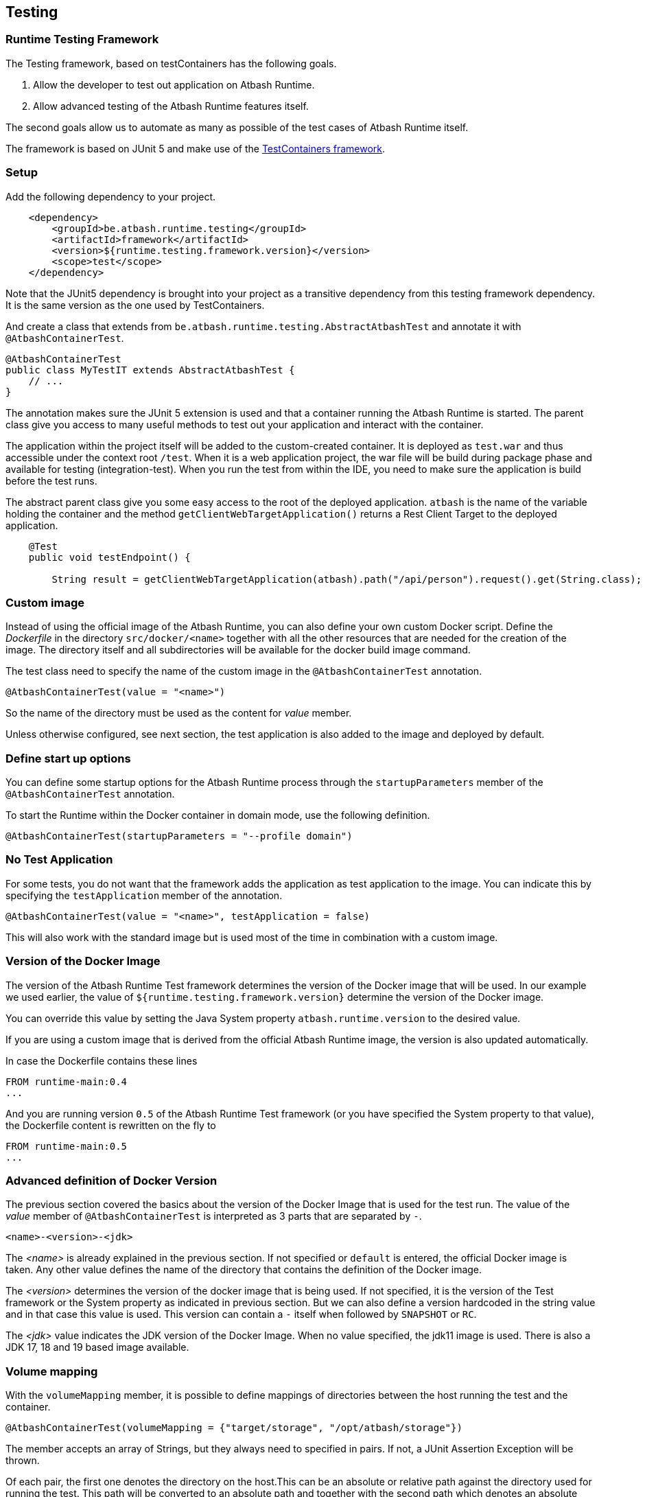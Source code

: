 == Testing

=== Runtime Testing Framework

The Testing framework, based on testContainers has the following goals.

. Allow the developer to test out application on Atbash Runtime.
. Allow advanced testing of the Atbash Runtime features itself.

The second goals allow us to automate as many as possible of the test cases of Atbash Runtime itself.

The framework is based on JUnit 5 and make use of the https://www.testcontainers.org/[TestContainers framework].

=== Setup

Add the following dependency to your project.

[source, xml]
----
    <dependency>
        <groupId>be.atbash.runtime.testing</groupId>
        <artifactId>framework</artifactId>
        <version>${runtime.testing.framework.version}</version>
        <scope>test</scope>
    </dependency>
----

Note that the JUnit5 dependency is brought into your project as a transitive dependency from this testing framework dependency. It is the same version as the one used by TestContainers.

And create a class that extends from `be.atbash.runtime.testing.AbstractAtbashTest` and annotate it with `@AtbashContainerTest`.

[source,java]
----
@AtbashContainerTest
public class MyTestIT extends AbstractAtbashTest {
    // ...
}
----

The annotation makes sure the JUnit 5 extension is used and that a container running the Atbash Runtime is started.  The parent class give you access to many useful methods to test out your application and interact with the container.

The application within the project itself will be added to the custom-created container.  It is deployed as `test.war` and thus accessible under the context root `/test`.  When it is a web application project, the war file will be build during package phase and available for testing (integration-test).  When you run the test from within the IDE, you need to make sure the application is build before the test runs.

The abstract parent class give you some easy access to the root of the deployed application.  `atbash` is the name of the variable holding the container and the method `getClientWebTargetApplication()` returns a Rest Client Target to the deployed application.

[source,java]
----
    @Test
    public void testEndpoint() {

        String result = getClientWebTargetApplication(atbash).path("/api/person").request().get(String.class);
----

=== Custom image

Instead of using the official image of the Atbash Runtime, you can also define your own custom Docker script.  Define the _Dockerfile_ in the directory  `src/docker/<name>` together with all the other resources that are needed for the creation of the image. The directory itself and all subdirectories will be available for the docker build image command.

The test class need to specify the name of the custom image in the `@AtbashContainerTest` annotation.

[source,java]
----
@AtbashContainerTest(value = "<name>")
----

So the name of the directory must be used as the content for _value_ member.

Unless otherwise configured, see next section, the test application is also added to the image and deployed by default.

=== Define start up options

You can define some startup options for the Atbash Runtime process through the `startupParameters` member of the `@AtbashContainerTest` annotation.

To start the Runtime within the Docker container in domain mode, use the following definition.

[source, java]
----
@AtbashContainerTest(startupParameters = "--profile domain")
----

=== No Test Application

For some tests, you do not want that the framework adds the application as test application to the image.  You can indicate this by specifying the `testApplication` member of the annotation.

[source,java]
----
@AtbashContainerTest(value = "<name>", testApplication = false)
----

This will also work with the standard image but is used most of the time in combination with a custom image.

=== Version of the Docker Image

The version of the Atbash Runtime Test framework determines the version of the Docker image that will be used. In our example we used earlier, the value of `${runtime.testing.framework.version}` determine the version of the Docker image.

You can override this value by setting the Java System property `atbash.runtime.version` to the desired value.

If you are using a custom image that is derived from the official Atbash Runtime image, the version is also updated automatically.

In case the Dockerfile contains these lines

[source]
----
FROM runtime-main:0.4
...
----

And you are running version `0.5` of the Atbash Runtime Test framework (or you have specified the System property to that value), the Dockerfile content is rewritten on the fly to

[source]
----
FROM runtime-main:0.5
...
----

=== Advanced definition of Docker Version

The previous section covered the basics about the version of the Docker Image that is used for the test run. The value of the _value_ member of `@AtbashContainerTest` is interpreted as 3 parts that are separated by `-`.

[source]
----
<name>-<version>-<jdk>
----

The _<name>_ is already explained in the previous section. If not specified or `default` is entered, the official Docker image is taken.  Any other value defines the name of the directory that contains the definition of the Docker image.

The _<version>_  determines the version of the docker image that is being used. If not specified, it is the version of the Test framework or the System property as indicated in previous section. But we can also define a version hardcoded in the string value and in that case this value is used. This version can contain a `-` itself when followed by `SNAPSHOT` or `RC`.

The _<jdk>_ value indicates the JDK version of the Docker Image. When no value specified, the jdk11 image is used. There is also a JDK 17, 18 and 19 based image available.

=== Volume mapping

With the `volumeMapping` member, it is possible to define mappings of directories between the host running the test and the container.

[source, java]
----
@AtbashContainerTest(volumeMapping = {"target/storage", "/opt/atbash/storage"})
----

The member accepts an array of Strings, but they always need to specified in pairs.  If not, a JUnit Assertion Exception will be thrown.

Of each pair, the first one denotes the directory on the host.This can be an absolute or relative path against the directory used for running the test.  This path will be converted to an absolute path and together with the second path which denotes an absolute path within the container it is used to create a volume mapping.


=== Runtime Log

When the test case fails, the Runtime log is shown 'on the console' to facilitate what went wrong.  You can also follow the log content during the execution of the test by setting the `liveLogging` member.

[source, java]
----
@AtbashContainerTest(liveLogging = true)
----

If you don't want to change the source code, you can always set the system property `atbash.test.container.logging.live` to true and the live logging will be activated.

Within your test, you can access the log content with the following statement.

[source, java]
----
String logContent = atbash.getLogs();
----

=== Additional containers

If your test needs additional resources provided by other containers, The test framework will start them also at the beginning of the test.  The _public static_ field must be annotated by `@Container` and the type must be assignable to `GenericContainer`.

If you need a specific image of a container and can't use the default Testcontainers class, you can use the `DockerImageContainer` type of the framework.  The variable name indicates the name of the directory where the Docker image definition (Dockerfile and optional the other files) is located (just as with the Custom images we saw earlier)

TODO: Describe how you can have multiple instances of the Atbash Runtime container to have a cluster.

=== Container Ready

The framework waits up to 15 secs before the containers are ready and uses the vaue of the `/health`  endpoint to determine if the process is ready. The

You can enlarge the wait time by defining a value for the `atbash_test_timeout_factor` environment value. It determines the factor for the increase of the wait time. A value of _2.0_  results in a wait time of 30 secs.

=== Remote Debugging

The official Docker Image can be used to start the Container with debug.

You can activate the debug mode for a test by using the `debug` member of the annotation.

[source, java]
----
@AtbashContainerTest(debug = true)
----

This adds the necessary options to the _JVM_ARGS_ environment variable for the container to suspend the JVM startup until a debugger is connected.  The wait time for the container to start up is also extended to 120 secs.  Make sure you have connected the debugger to the port 5005 before this time limit.
